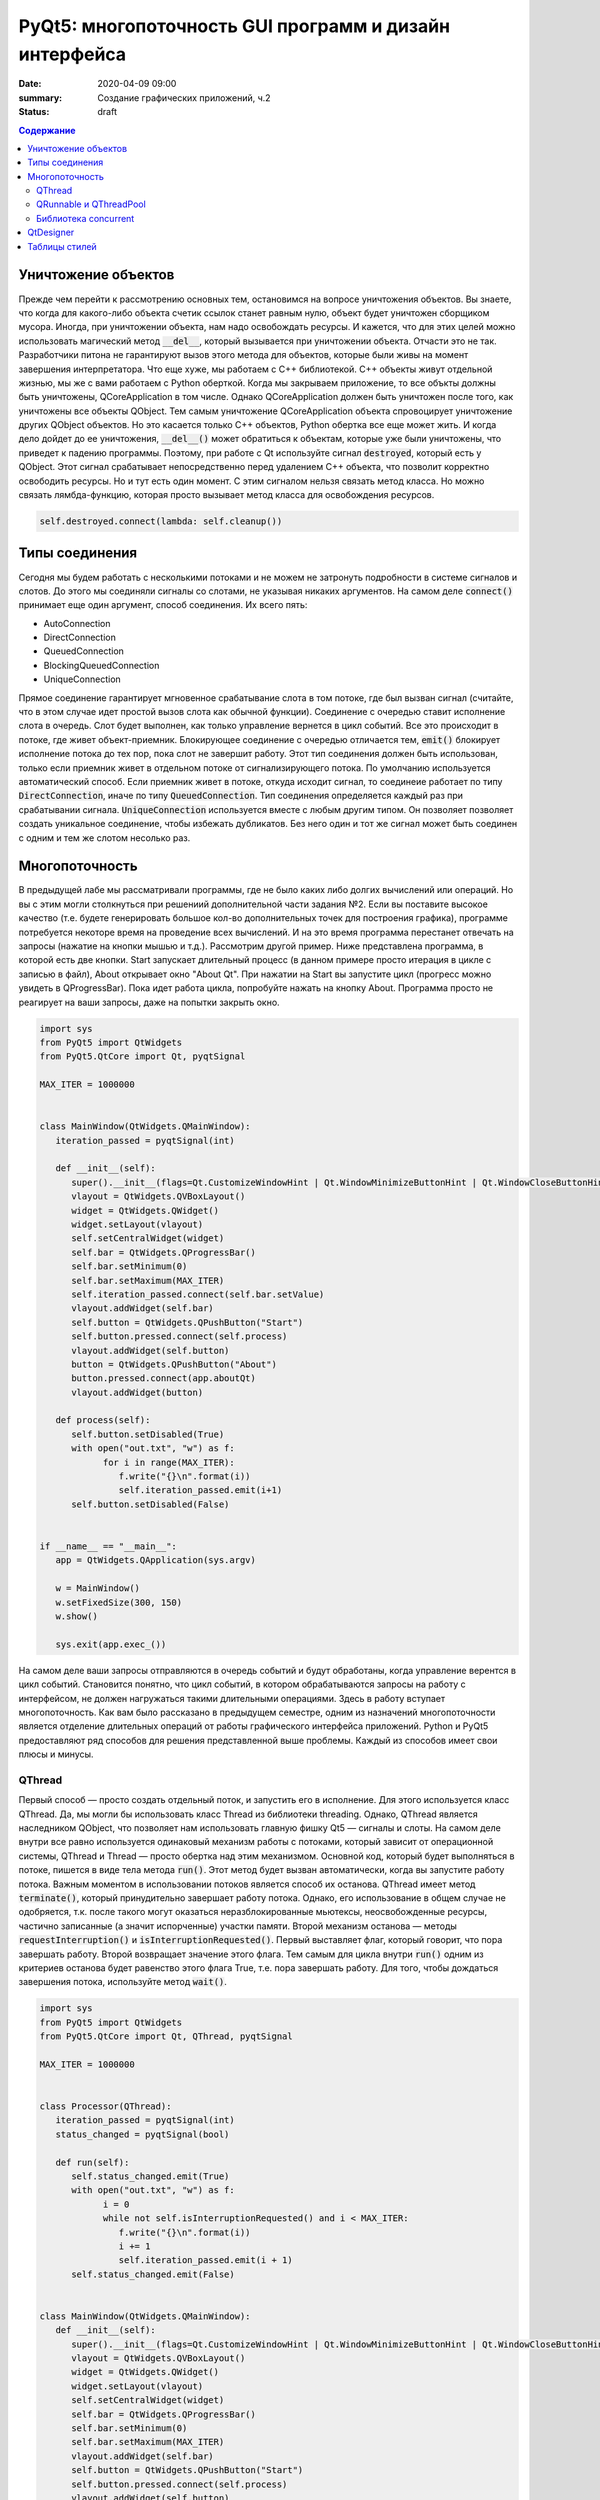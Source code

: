 PyQt5: многопоточность GUI программ и дизайн интерфейса
#######################################################

:date: 2020-04-09 09:00
:summary: Cоздание графических приложений, ч.2
:status: draft

.. default-role:: code

.. contents:: Содержание

.. role:: python(code)
   :language: python

Уничтожение объектов
--------------------

Прежде чем перейти к рассмотрению основных тем, остановимся на вопросе уничтожения объектов. Вы знаете, что когда для
какого-либо объекта счетик ссылок станет равным нулю, объект будет уничтожен сборщиком мусора. Иногда, при уничтожении
объекта, нам надо освобождать ресурсы. И кажется, что для этих целей можно использовать магический метод `__del__`,
который вызывается при уничтожении объекта. Отчасти это не так. Разработчики питона не гарантируют вызов этого метода
для объектов, которые были живы на момент завершения интерпретатора. Что еще хуже, мы работаем с C++ библиотекой. C++
объекты живут отдельной жизнью, мы же с вами работаем с Python оберткой. Когда мы закрываем приложение, то все объкты
должны быть уничтожены, QCoreApplication в том числе. Однако QCoreApplication должен быть уничтожен после того, как
уничтожены все объекты QObject. Тем самым уничтожение QCoreApplication объекта спровоцирует уничтожение других QObject
объектов. Но это касается только C++ объектов, Python обертка все еще может жить. И когда дело дойдет до ее уничтожения,
`__del__()` может обратиться к объектам, которые уже были уничтожены, что приведет к падению программы. Поэтому, при
работе с Qt используйте сигнал `destroyed`, который есть у QObject. Этот сигнал срабатывает непосредственно перед
удалением C++ объекта, что позволит корректно освободить ресурсы. Но и тут есть один момент. С этим сигналом нельзя
связать метод класса. Но можно связать лямбда-функцию, которая просто вызывает метод класса для освобождения ресурсов.

.. code-block:: python

   self.destroyed.connect(lambda: self.cleanup())

Типы соединения
---------------

Сегодня мы будем работать с несколькими потоками и не можем не затронуть подробности в системе сигналов и слотов. До
этого мы соединяли сигналы со слотами, не указывая никаких аргументов. На самом деле `connect()` принимает еще один
аргумент, способ соединения. Их всего пять:

+ AutoConnection
+ DirectConnection
+ QueuedConnection
+ BlockingQueuedConnection
+ UniqueConnection

Прямое соединение гарантирует мгновенное срабатывание слота в том потоке, где был вызван  сигнал (считайте, что в этом
случае идет простой вызов слота как обычной функции). Соединение с очередью ставит исполнение слота в очередь. Слот
будет выполнен, как только управление вернется в цикл событий. Все это происходит в потоке, где живет объект-приемник.
Блокирующее соединение с очередью отличается тем, `emit()` блокирует исполнение потока до тех пор, пока слот не завершит
работу. Этот тип соединения должен быть использован, только если приемник живет в отдельном потоке от сигнализирующего
потока. По умолчанию используется автоматический способ. Если приемник живет в потоке, откуда исходит сигнал, то
соединеие работает по типу `DirectConnection`, иначе по типу `QueuedConnection`. Тип соединения определяется каждый раз
при срабатывании сигнала. `UniqueConnection` используется вместе с любым другим типом. Он позволяет позволяет создать
уникальное соединение, чтобы избежать дубликатов. Без него один и тот же сигнал может быть соединен с одним и тем же
слотом несолько раз.

Многопоточность
---------------

В предыдущей лабе мы рассматривали программы, где не было каких либо долгих вычислений или операций. Но вы с этим могли
столкнуться при решениий дополнительной части задания №2. Если вы поставите высокое качество (т.е. будете генерировать
большое кол-во дополнительных точек для построения графика), программе потребуется некоторе время на проведение всех
вычислений. И на это время программа перестанет отвечать на запросы (нажатие на кнопки мышью и т.д.). Рассмотрим другой
пример. Ниже представлена программа, в которой есть две кнопки. Start запускает длительный процесс (в данном примере
просто итерация в цикле с записью в файл), About открывает окно "About Qt". При нажатии на Start вы запустите цикл
(прогресс можно увидеть в QProgressBar). Пока идет работа цикла, попробуйте нажать на кнопку About. Программа просто
не реагирует на ваши запросы, даже на попытки закрыть окно.

.. code-block:: python

   import sys
   from PyQt5 import QtWidgets
   from PyQt5.QtCore import Qt, pyqtSignal

   MAX_ITER = 1000000


   class MainWindow(QtWidgets.QMainWindow):
      iteration_passed = pyqtSignal(int)

      def __init__(self):
         super().__init__(flags=Qt.CustomizeWindowHint | Qt.WindowMinimizeButtonHint | Qt.WindowCloseButtonHint)
         vlayout = QtWidgets.QVBoxLayout()
         widget = QtWidgets.QWidget()
         widget.setLayout(vlayout)
         self.setCentralWidget(widget)
         self.bar = QtWidgets.QProgressBar()
         self.bar.setMinimum(0)
         self.bar.setMaximum(MAX_ITER)
         self.iteration_passed.connect(self.bar.setValue)
         vlayout.addWidget(self.bar)
         self.button = QtWidgets.QPushButton("Start")
         self.button.pressed.connect(self.process)
         vlayout.addWidget(self.button)
         button = QtWidgets.QPushButton("About")
         button.pressed.connect(app.aboutQt)
         vlayout.addWidget(button)

      def process(self):
         self.button.setDisabled(True)
         with open("out.txt", "w") as f:
               for i in range(MAX_ITER):
                  f.write("{}\n".format(i))
                  self.iteration_passed.emit(i+1)
         self.button.setDisabled(False)


   if __name__ == "__main__":
      app = QtWidgets.QApplication(sys.argv)

      w = MainWindow()
      w.setFixedSize(300, 150)
      w.show()

      sys.exit(app.exec_())

На самом деле ваши запросы отправляются в очередь событий и будут обработаны, когда управление верентся в цикл событий.
Становится понятно, что цикл событий, в котором обрабатываются запросы на работу с интерфейсом, не должен нагружаться
такими длительными операциями. Здесь в работу вступает многопоточность. Как вам было рассказано в предыдущем семестре,
одним из назначений многопоточности является отделение длительных операций от работы графического интерфейса приложений.
Python и PyQt5 предоставляют ряд способов для решения представленной выше проблемы. Каждый из способов имеет свои
плюсы и минусы.

QThread
=======

Первый способ — просто создать отдельный поток, и запустить его в исполнение. Для этого используется класс QThread. Да,
мы могли бы использовать класс Thread из библиотеки threading. Однако, QThread является наследником QObject, что
позволяет нам использовать главную фишку Qt5 — сигналы и слоты. На самом деле внутри все равно используется одинаковый
механизм работы с потоками, который зависит от операционной системы, QThread и Thread — просто обертка над этим
механизмом. Основной код, который будет выполняться в потоке, пишется в виде тела метода `run()`. Этот метод будет вызван
автоматически, когда вы запустите работу потока. Важным моментом в использовании потоков является способ их останова.
QThread имеет метод `terminate()`, который принудительно завершает работу потока. Однако, его использование в общем
случае не одобряется, т.к. после такого могут оказаться неразблокированные мьютексы, неосвобожденные ресурсы, частично
записанные (а значит испорченные) участки памяти. Второй механизм останова — методы `requestInterruption()` и
`isInterruptionRequested()`. Первый выставляет флаг, который говорит, что пора завершать работу. Второй возвращает
значение этого флага. Тем самым для цикла внутри `run()` одним из критериев останова будет равенство этого флага True,
т.е. пора завершать работу. Для того, чтобы дождаться завершения потока, используйте метод `wait()`.

.. code-block:: python

   import sys
   from PyQt5 import QtWidgets
   from PyQt5.QtCore import Qt, QThread, pyqtSignal

   MAX_ITER = 1000000


   class Processor(QThread):
      iteration_passed = pyqtSignal(int)
      status_changed = pyqtSignal(bool)

      def run(self):
         self.status_changed.emit(True)
         with open("out.txt", "w") as f:
               i = 0
               while not self.isInterruptionRequested() and i < MAX_ITER:
                  f.write("{}\n".format(i))
                  i += 1
                  self.iteration_passed.emit(i + 1)
         self.status_changed.emit(False)


   class MainWindow(QtWidgets.QMainWindow):
      def __init__(self):
         super().__init__(flags=Qt.CustomizeWindowHint | Qt.WindowMinimizeButtonHint | Qt.WindowCloseButtonHint)
         vlayout = QtWidgets.QVBoxLayout()
         widget = QtWidgets.QWidget()
         widget.setLayout(vlayout)
         self.setCentralWidget(widget)
         self.bar = QtWidgets.QProgressBar()
         self.bar.setMinimum(0)
         self.bar.setMaximum(MAX_ITER)
         vlayout.addWidget(self.bar)
         self.button = QtWidgets.QPushButton("Start")
         self.button.pressed.connect(self.process)
         vlayout.addWidget(self.button)
         button = QtWidgets.QPushButton("About")
         button.pressed.connect(app.aboutQt)
         vlayout.addWidget(button)
         self.processor = Processor(self)
         self.processor.iteration_passed.connect(self.bar.setValue, Qt.DirectConnection)
         self.processor.status_changed.connect(self.button.setDisabled)
         self.destroyed.connect(lambda: self.cleanup())

      def process(self):
         self.processor.start()

      def cleanup(self):
         if self.processor:
               self.processor.requestInterruption()
               self.processor.wait()


   if __name__ == "__main__":
      app = QtWidgets.QApplication(sys.argv)

      w = MainWindow()
      w.setFixedSize(300, 150)
      w.show()

      sys.exit(app.exec_())

Прежде чем перейти к другим способам, необходимо рассмотреть несколько важных моментов в примере выше. Первое — метод
`cleanup()`. Помните, что потоки — это ресурсы, которые необходимо освобождать корректно. В случае Qt, за поток отвечает
объект класса QThread. Как только объект будет уничтожен, то работа потока будет завершена принудительно. Ситуация
примерно такая же, как с методом `terminate()`. Даже если бы исполнение потока не прекращалось бы, объект QThread (а
значит и QObject часть) все равно был бы уничтожен. Тогда видимый из этого потока self указывал бы на уже освобожденную
память, да и сигналы не могут работать без QObject. Данный метод показывает пример освобождения ресурсов при уничтожении
C++ объекта, как было рассказано выше.

Второе — соединение сигнала `iteration_passed`. В примере выше мы используем прямое соединение, чтобы вызывать
обновление полосы прогресса непосредственно в нашем  отдельном потоке. Иначе частые запросы просто заспамят очередь
запросов в нашем основном потоке, и мы получим похожую проблему, чтобы была до разделения программы на два потока. Для
теста попробуйте убрать этот аргумент и посмотрите на результат.

QRunnable и QThreadPool
=======================

.. code-block:: python

   import sys
   from PyQt5 import QtWidgets
   from PyQt5.QtCore import Qt, QRunnable, QThreadPool, QObject, pyqtSignal

   MAX_ITER = 1000000


   class ProcessorWorker(QObject):
      iteration_passed = pyqtSignal(int)
      status_changed = pyqtSignal(bool)


   class Processor(QRunnable):
      def __init__(self):
         super().__init__()
         self.signals = ProcessorWorker()

      def run(self):
         self.signals.status_changed.emit(True)
         with open("out.txt", "w") as f:
               i = 0
               while i < MAX_ITER:
                  f.write("{}\n".format(i))
                  i += 1
                  self.signals.iteration_passed.emit(i + 1)
         self.signals.status_changed.emit(False)


   class MainWindow(QtWidgets.QMainWindow):
      def __init__(self):
         super().__init__(flags=Qt.CustomizeWindowHint | Qt.WindowMinimizeButtonHint | Qt.WindowCloseButtonHint)
         vlayout = QtWidgets.QVBoxLayout()
         widget = QtWidgets.QWidget()
         widget.setLayout(vlayout)
         self.setCentralWidget(widget)
         self.bar = QtWidgets.QProgressBar()
         self.bar.setMinimum(0)
         self.bar.setMaximum(MAX_ITER)
         vlayout.addWidget(self.bar)
         self.button = QtWidgets.QPushButton("Start")
         self.button.pressed.connect(self.process)
         vlayout.addWidget(self.button)
         button = QtWidgets.QPushButton("About")
         button.pressed.connect(app.aboutQt)
         vlayout.addWidget(button)
         self.thread_pool = QThreadPool(self)
         self.destroyed.connect(lambda: self.cleanup())

      def process(self):
         processor = Processor()
         processor.signals.iteration_passed.connect(self.bar.setValue, Qt.DirectConnection)
         processor.signals.status_changed.connect(self.button.setDisabled)
         self.thread_pool.start(processor)

      def cleanup(self):
         self.thread_pool.waitForDone()


   if __name__ == "__main__":
      app = QtWidgets.QApplication(sys.argv)

      w = MainWindow()
      w.setFixedSize(300, 150)
      w.show()

      sys.exit(app.exec_())


Библиотека concurrent
=====================

.. code-block:: python

   import sys
   from concurrent.futures import ThreadPoolExecutor, wait
   from PyQt5 import QtWidgets
   from PyQt5.QtCore import Qt, pyqtSignal

   MAX_ITER = 1000000

   class MainWindow(QtWidgets.QMainWindow):
      iteration_passed = pyqtSignal(int)
      status_changed = pyqtSignal(bool)

      def __init__(self):
         super().__init__(flags=Qt.CustomizeWindowHint | Qt.WindowMinimizeButtonHint | Qt.WindowCloseButtonHint)
         vlayout = QtWidgets.QVBoxLayout()
         widget = QtWidgets.QWidget()
         widget.setLayout(vlayout)
         self.setCentralWidget(widget)
         self.bar = QtWidgets.QProgressBar()
         self.bar.setMinimum(0)
         self.bar.setMaximum(MAX_ITER)
         vlayout.addWidget(self.bar)
         self.button = QtWidgets.QPushButton("Start")
         self.button.pressed.connect(self.process)
         vlayout.addWidget(self.button)
         button = QtWidgets.QPushButton("About")
         button.pressed.connect(app.aboutQt)
         vlayout.addWidget(button)
         self.thread_pool = ThreadPoolExecutor()
         self.destroyed.connect(lambda: self.cleanup())
         self.iteration_passed.connect(self.bar.setValue, Qt.DirectConnection)
         self.status_changed.connect(self.button.setDisabled)
         self.futures = []

      def process(self):
         self.futures.append(self.thread_pool.submit(self.run))

      def cleanup(self):
         wait(self.futures)

      def run(self):
         self.status_changed.emit(True)
         with open("out.txt", "w") as f:
               i = 0
               while i < MAX_ITER:
                  f.write("{}\n".format(i))
                  i += 1
                  self.iteration_passed.emit(i + 1)
         self.status_changed.emit(False)


   if __name__ == "__main__":
      app = QtWidgets.QApplication(sys.argv)

      w = MainWindow()
      w.setFixedSize(300, 150)
      w.show()

      sys.exit(app.exec_())

QtDesigner
---------

Таблицы стилей
--------------
